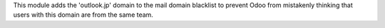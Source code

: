 This module adds the 'outlook.jp' domain to the mail domain blacklist to prevent Odoo from mistakenly thinking that users with this domain are from the same team.
